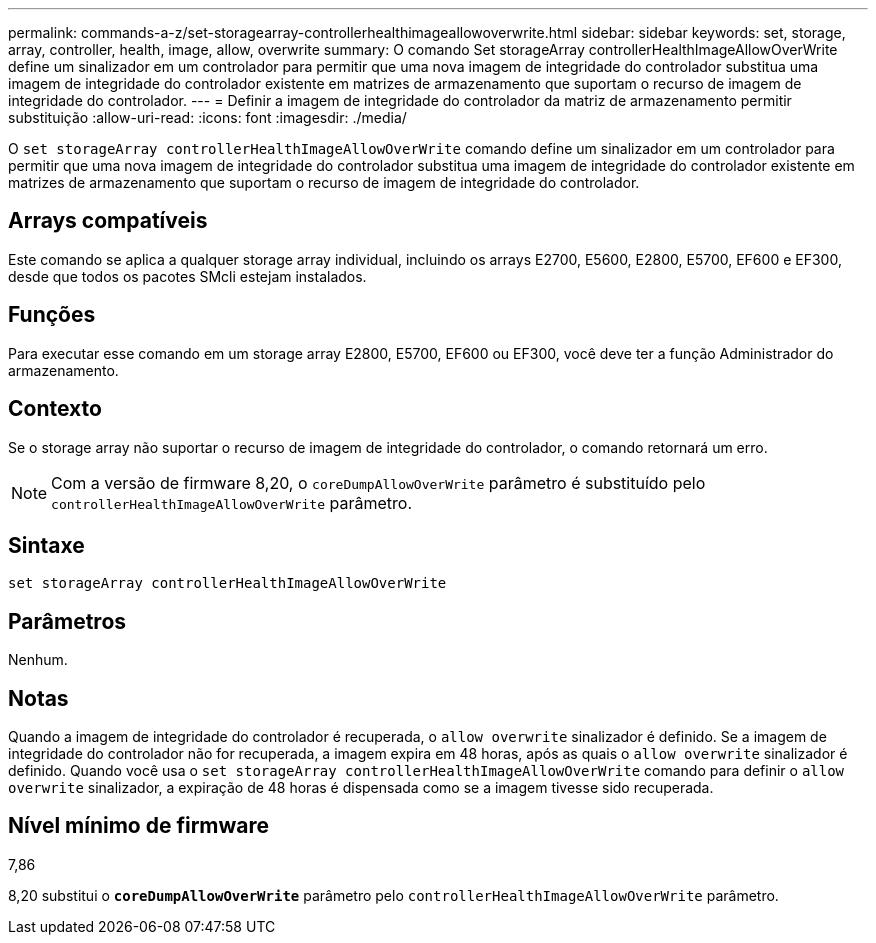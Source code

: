 ---
permalink: commands-a-z/set-storagearray-controllerhealthimageallowoverwrite.html 
sidebar: sidebar 
keywords: set, storage, array, controller, health, image, allow, overwrite 
summary: O comando Set storageArray controllerHealthImageAllowOverWrite define um sinalizador em um controlador para permitir que uma nova imagem de integridade do controlador substitua uma imagem de integridade do controlador existente em matrizes de armazenamento que suportam o recurso de imagem de integridade do controlador. 
---
= Definir a imagem de integridade do controlador da matriz de armazenamento permitir substituição
:allow-uri-read: 
:icons: font
:imagesdir: ./media/


[role="lead"]
O `set storageArray controllerHealthImageAllowOverWrite` comando define um sinalizador em um controlador para permitir que uma nova imagem de integridade do controlador substitua uma imagem de integridade do controlador existente em matrizes de armazenamento que suportam o recurso de imagem de integridade do controlador.



== Arrays compatíveis

Este comando se aplica a qualquer storage array individual, incluindo os arrays E2700, E5600, E2800, E5700, EF600 e EF300, desde que todos os pacotes SMcli estejam instalados.



== Funções

Para executar esse comando em um storage array E2800, E5700, EF600 ou EF300, você deve ter a função Administrador do armazenamento.



== Contexto

Se o storage array não suportar o recurso de imagem de integridade do controlador, o comando retornará um erro.

[NOTE]
====
Com a versão de firmware 8,20, o `coreDumpAllowOverWrite` parâmetro é substituído pelo `controllerHealthImageAllowOverWrite` parâmetro.

====


== Sintaxe

[listing]
----
set storageArray controllerHealthImageAllowOverWrite
----


== Parâmetros

Nenhum.



== Notas

Quando a imagem de integridade do controlador é recuperada, o `allow overwrite` sinalizador é definido. Se a imagem de integridade do controlador não for recuperada, a imagem expira em 48 horas, após as quais o `allow overwrite` sinalizador é definido. Quando você usa o `set storageArray controllerHealthImageAllowOverWrite` comando para definir o `allow overwrite` sinalizador, a expiração de 48 horas é dispensada como se a imagem tivesse sido recuperada.



== Nível mínimo de firmware

7,86

8,20 substitui o `*coreDumpAllowOverWrite*` parâmetro pelo `controllerHealthImageAllowOverWrite` parâmetro.
